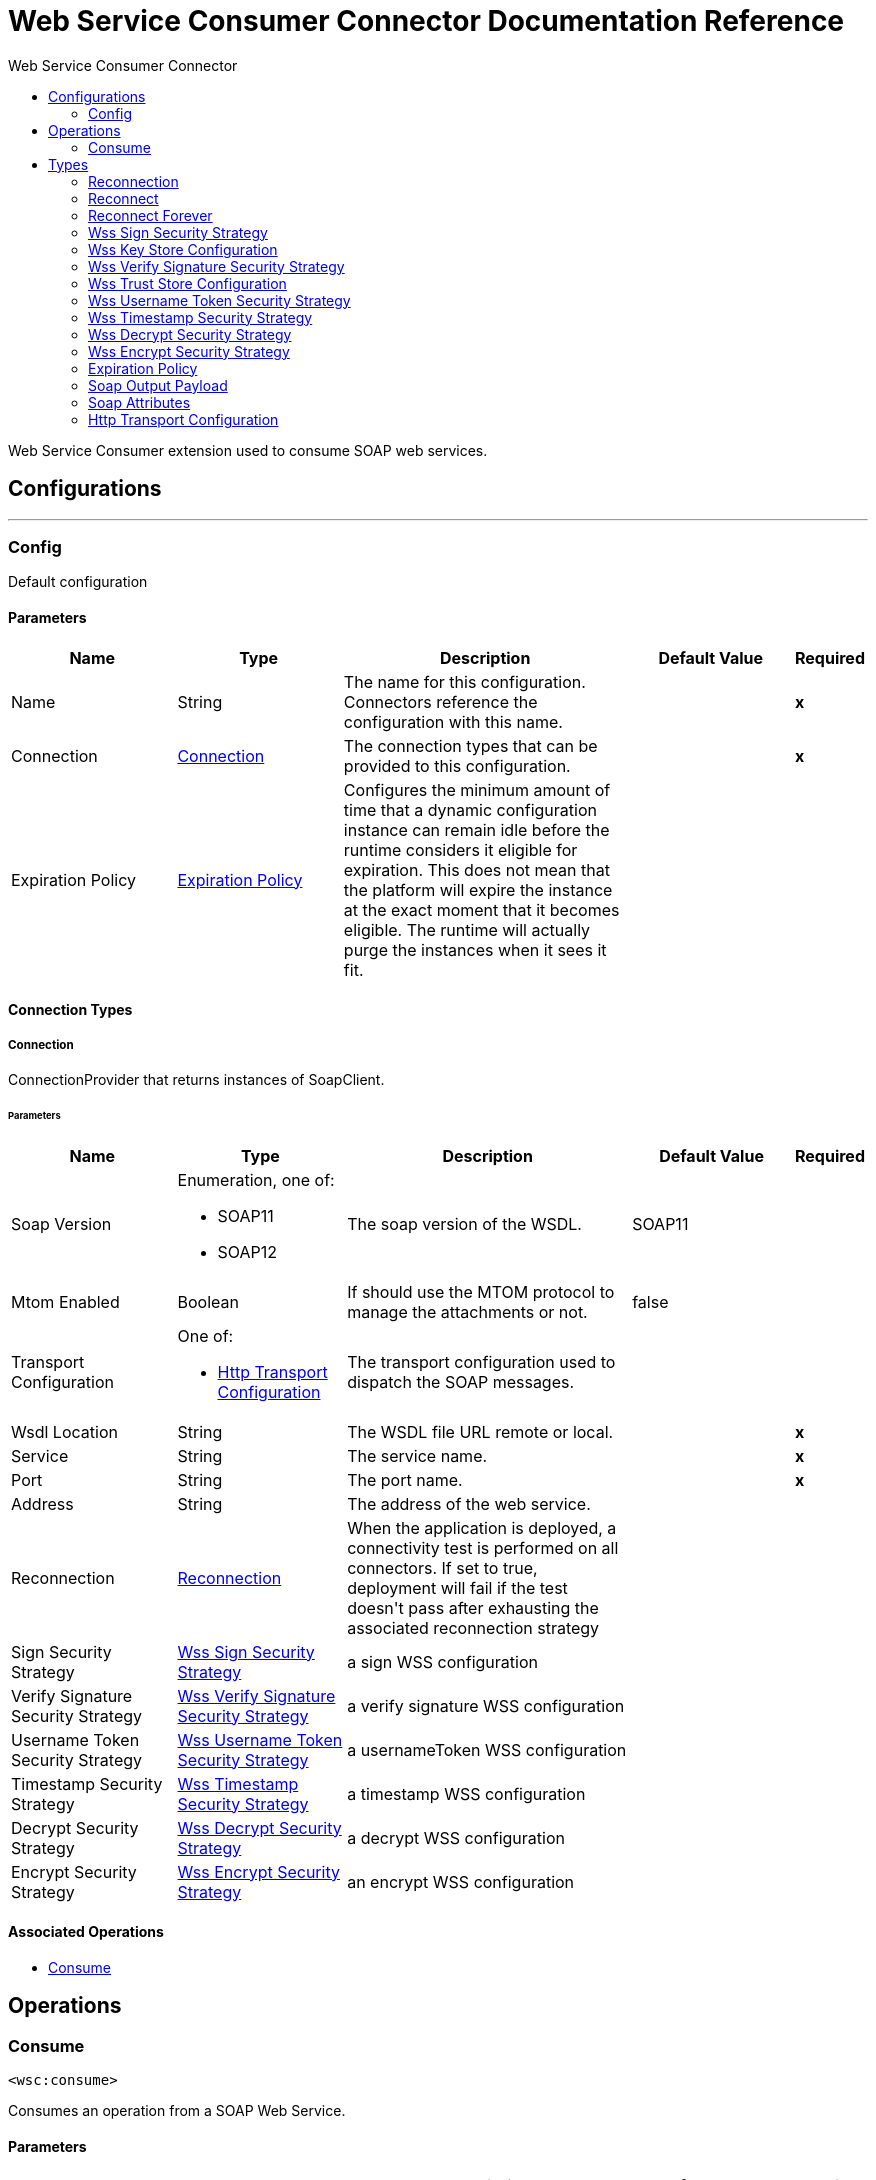 :toc:               left
:toc-title:         Web Service Consumer Connector
:toclevels:         2
:last-update-label!:
:docinfo:
:source-highlighter: coderay
:icons: font


= Web Service Consumer Connector Documentation Reference

+++
Web Service Consumer extension used to consume SOAP web services.
+++


== Configurations
---
[[config]]
=== Config

+++
Default configuration
+++

==== Parameters
[cols=".^20%,.^20%,.^35%,.^20%,^.^5%", options="header"]
|======================
| Name | Type | Description | Default Value | Required
|Name | String | The name for this configuration. Connectors reference the configuration with this name. | | *x*{nbsp}
| Connection a| <<config_connection, Connection>>
 | The connection types that can be provided to this configuration. | | *x*{nbsp}
| Expiration Policy a| <<ExpirationPolicy>> |  +++Configures the minimum amount of time that a dynamic configuration instance can remain idle before the runtime considers it eligible for expiration. This does not mean that the platform will expire the instance at the exact moment that it becomes eligible. The runtime will actually purge the instances when it sees it fit.+++ |  | {nbsp}
|======================

==== Connection Types
[[config_connection]]
===== Connection

+++
ConnectionProvider that returns instances of SoapClient.
+++

====== Parameters
[cols=".^20%,.^20%,.^35%,.^20%,^.^5%", options="header"]
|======================
| Name | Type | Description | Default Value | Required
| Soap Version a| Enumeration, one of:

** SOAP11
** SOAP12 |  +++The soap version of the WSDL.+++ |  +++SOAP11+++ | {nbsp}
| Mtom Enabled a| Boolean |  +++If should use the MTOM protocol to manage the attachments or not.+++ |  +++false+++ | {nbsp}
| Transport Configuration a| One of:

* <<http-transport-configuration>> |  +++The transport configuration used to dispatch the SOAP messages.+++ |  | {nbsp}
| Wsdl Location a| String |  +++The WSDL file URL remote or local.+++ |  | *x*{nbsp}
| Service a| String |  +++The service name.+++ |  | *x*{nbsp}
| Port a| String |  +++The port name.+++ |  | *x*{nbsp}
| Address a| String |  +++The address of the web service.+++ |  | {nbsp}
| Reconnection a| <<Reconnection>> |  +++When the application is deployed, a connectivity test is performed on all connectors. If set to true, deployment will fail if the test doesn't pass after exhausting the associated reconnection strategy+++ |  | {nbsp}
| Sign Security Strategy a| <<WssSignSecurityStrategy>> |  +++a sign WSS configuration+++ |  | {nbsp}
| Verify Signature Security Strategy a| <<WssVerifySignatureSecurityStrategy>> |  +++a verify signature WSS configuration+++ |  | {nbsp}
| Username Token Security Strategy a| <<WssUsernameTokenSecurityStrategy>> |  +++a usernameToken WSS configuration+++ |  | {nbsp}
| Timestamp Security Strategy a| <<WssTimestampSecurityStrategy>> |  +++a timestamp WSS configuration+++ |  | {nbsp}
| Decrypt Security Strategy a| <<WssDecryptSecurityStrategy>> |  +++a decrypt WSS configuration+++ |  | {nbsp}
| Encrypt Security Strategy a| <<WssEncryptSecurityStrategy>> |  +++an encrypt WSS configuration+++ |  | {nbsp}
|======================

==== Associated Operations
* <<consume>> {nbsp}



== Operations

[[consume]]
=== Consume
`<wsc:consume>`

+++
Consumes an operation from a SOAP Web Service.
+++

==== Parameters
[cols=".^20%,.^20%,.^35%,.^20%,^.^5%", options="header"]
|======================
| Name | Type | Description | Default Value | Required
| Configuration | String | The name of the configuration to use. | | *x*{nbsp}
| Operation a| String |  +++the name of the web service operation that aims to invoke.+++ |  | *x*{nbsp}
| Body a| Binary |  +++The XML body to include in the SOAP message, with all the required parameters, or null if no params are required.+++ |  +++#[payload]+++ | {nbsp}
| Headers a| Binary |  +++The XML headers to include in the SOAP message.+++ |  | {nbsp}
| Attachments a| Object |  +++The attachments to include in the SOAP request.+++ |  | {nbsp}
| Headers a| Object |  +++A group of transport headers that will be bounded with the transport request.+++ |  | {nbsp}
| Target Variable a| String |  +++The name of a variable on which the operation's output will be placed+++ |  | {nbsp}
| Target Value a| String |  +++An expression that will be evaluated against the operation's output and the outcome of that expression will be stored in the target variable+++ |  +++#[payload]+++ | {nbsp}
| Reconnection Strategy a| * <<reconnect>>
* <<reconnect-forever>> |  +++A retry strategy in case of connectivity errors+++ |  | {nbsp}
|======================

==== Output
[cols=".^50%,.^50%"]
|======================
| *Type* a| <<SoapOutputPayload>>
| *Attributes Type* a| <<SoapAttributes>>
|======================

==== For Configurations.
* <<config>> {nbsp}

==== Throws
* WSC:RETRY_EXHAUSTED {nbsp}
* WSC:INVALID_WSDL {nbsp}
* WSC:BAD_REQUEST {nbsp}
* WSC:CANNOT_DISPATCH {nbsp}
* WSC:BAD_RESPONSE {nbsp}
* WSC:ENCODING {nbsp}
* WSC:SOAP_FAULT {nbsp}
* WSC:TIMEOUT {nbsp}
* WSC:CONNECTIVITY {nbsp}



== Types
[[Reconnection]]
=== Reconnection

[cols=".^20%,.^25%,.^30%,.^15%,.^10%", options="header"]
|======================
| Field | Type | Description | Default Value | Required
| Fails Deployment a| Boolean | When the application is deployed, a connectivity test is performed on all connectors. If set to true, deployment will fail if the test doesn't pass after exhausting the associated reconnection strategy |  | 
| Reconnection Strategy a| * <<reconnect>>
* <<reconnect-forever>> | The reconnection strategy to use |  | 
|======================

[[reconnect]]
=== Reconnect

[cols=".^20%,.^25%,.^30%,.^15%,.^10%", options="header"]
|======================
| Field | Type | Description | Default Value | Required
| Frequency a| Number | How often (in ms) to reconnect |  | 
| Count a| Number | How many reconnection attempts to make |  | 
|======================

[[reconnect-forever]]
=== Reconnect Forever

[cols=".^20%,.^25%,.^30%,.^15%,.^10%", options="header"]
|======================
| Field | Type | Description | Default Value | Required
| Frequency a| Number | How often (in ms) to reconnect |  | 
|======================

[[WssSignSecurityStrategy]]
=== Wss Sign Security Strategy

[cols=".^20%,.^25%,.^30%,.^15%,.^10%", options="header"]
|======================
| Field | Type | Description | Default Value | Required
| Key Store Configuration a| <<wss-key-store-configuration>> |  |  | x
|======================

[[wss-key-store-configuration]]
=== Wss Key Store Configuration

[cols=".^20%,.^25%,.^30%,.^15%,.^10%", options="header"]
|======================
| Field | Type | Description | Default Value | Required
| Alias a| String |  |  | x
| Key Password a| String |  |  | 
| Password a| String |  |  | x
| Key Store Path a| String |  |  | x
| Type a| String |  | jks | 
|======================

[[WssVerifySignatureSecurityStrategy]]
=== Wss Verify Signature Security Strategy

[cols=".^20%,.^25%,.^30%,.^15%,.^10%", options="header"]
|======================
| Field | Type | Description | Default Value | Required
| Trust Store Configuration a| <<wss-trust-store-configuration>> |  |  | 
|======================

[[wss-trust-store-configuration]]
=== Wss Trust Store Configuration

[cols=".^20%,.^25%,.^30%,.^15%,.^10%", options="header"]
|======================
| Field | Type | Description | Default Value | Required
| Trust Store Path a| String |  |  | x
| Password a| String |  |  | x
| Type a| String |  | jks | 
|======================

[[WssUsernameTokenSecurityStrategy]]
=== Wss Username Token Security Strategy

[cols=".^20%,.^25%,.^30%,.^15%,.^10%", options="header"]
|======================
| Field | Type | Description | Default Value | Required
| Username a| String |  |  | x
| Password a| String |  |  | x
| Password Type a| Enumeration, one of:

** TEXT
** DIGEST |  | TEXT | 
| Add Nonce a| Boolean |  | false | 
| Add Created a| Boolean |  | false | 
|======================

[[WssTimestampSecurityStrategy]]
=== Wss Timestamp Security Strategy

[cols=".^20%,.^25%,.^30%,.^15%,.^10%", options="header"]
|======================
| Field | Type | Description | Default Value | Required
| Time To Live a| Number |  | 60 | 
| Time To Live Unit a| Enumeration, one of:

** NANOSECONDS
** MICROSECONDS
** MILLISECONDS
** SECONDS
** MINUTES
** HOURS
** DAYS |  | SECONDS | 
|======================

[[WssDecryptSecurityStrategy]]
=== Wss Decrypt Security Strategy

[cols=".^20%,.^25%,.^30%,.^15%,.^10%", options="header"]
|======================
| Field | Type | Description | Default Value | Required
| Key Store Configuration a| <<wss-key-store-configuration>> |  |  | x
|======================

[[WssEncryptSecurityStrategy]]
=== Wss Encrypt Security Strategy

[cols=".^20%,.^25%,.^30%,.^15%,.^10%", options="header"]
|======================
| Field | Type | Description | Default Value | Required
| Key Store Configuration a| <<wss-key-store-configuration>> |  |  | x
|======================

[[ExpirationPolicy]]
=== Expiration Policy

[cols=".^20%,.^25%,.^30%,.^15%,.^10%", options="header"]
|======================
| Field | Type | Description | Default Value | Required
| Max Idle Time a| Number | A scalar time value for the maximum amount of time a dynamic configuration instance should be allowed to be idle before it's considered eligible for expiration |  | 
| Time Unit a| Enumeration, one of:

** NANOSECONDS
** MICROSECONDS
** MILLISECONDS
** SECONDS
** MINUTES
** HOURS
** DAYS | A time unit that qualifies the maxIdleTime attribute |  | 
|======================

[[SoapOutputPayload]]
=== Soap Output Payload

[cols=".^20%,.^25%,.^30%,.^15%,.^10%", options="header"]
|======================
| Field | Type | Description | Default Value | Required
| Attachments a| Object |  |  | 
| Body a| Binary |  |  | 
| Headers a| Object |  |  | 
|======================

[[SoapAttributes]]
=== Soap Attributes

[cols=".^20%,.^25%,.^30%,.^15%,.^10%", options="header"]
|======================
| Field | Type | Description | Default Value | Required
| Protocol Headers a| Object |  |  | 
|======================

[[http-transport-configuration]]
=== Http Transport Configuration

[cols=".^20%,.^25%,.^30%,.^15%,.^10%", options="header"]
|======================
| Field | Type | Description | Default Value | Required
| Requester Config a| String |  |  | x
|======================

